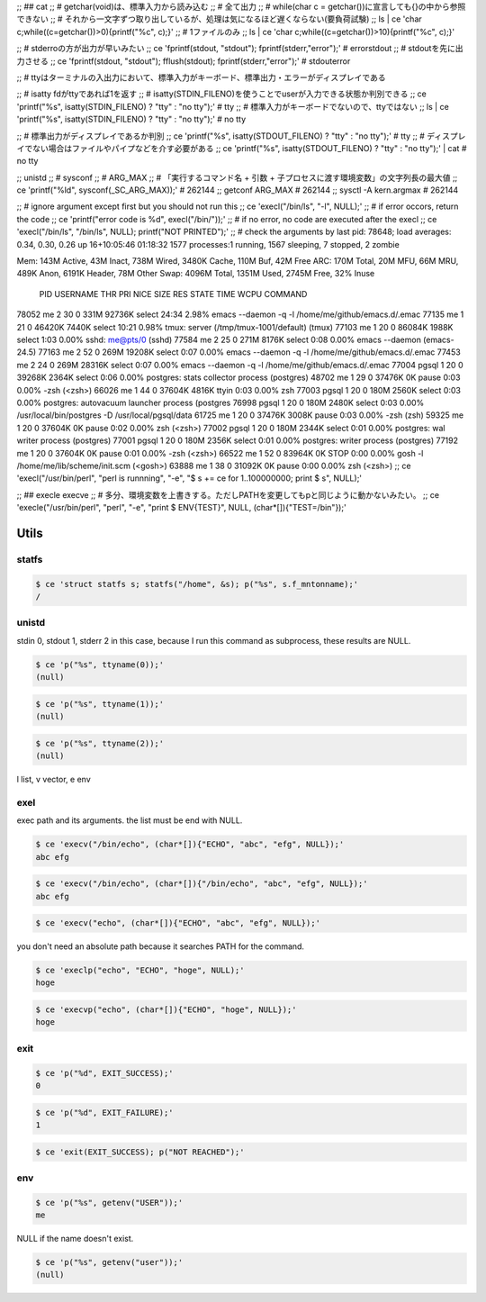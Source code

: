
;; ## cat
;; # getchar(void)は、標準入力から読み込む
;; # 全て出力
;; # while(char c = getchar())に宣言しても{}の中から参照できない
;; # それから一文字ずつ取り出しているが、処理は気になるほど遅くならない(要負荷試験)
;; ls | ce 'char c;while((c=getchar())>0){printf("%c", c);}'
;; # 1ファイルのみ
;; ls | ce 'char c;while((c=getchar())>10){printf("%c", c);}'


;; # stderroの方が出力が早いみたい
;; ce 'fprintf(stdout, "stdout"); fprintf(stderr,"error");'  # errorstdout
;; # stdoutを先に出力させる
;; ce 'fprintf(stdout, "stdout"); fflush(stdout); fprintf(stderr,"error");'  # stdouterror


;; # ttyはターミナルの入出力において、標準入力がキーボード、標準出力・エラーがディスプレイである

;; # isatty fdがttyであれば1を返す
;; # isatty(STDIN_FILENO)を使うことでuserが入力できる状態か判別できる
;; ce 'printf("%s", isatty(STDIN_FILENO) ? "tty" : "no tty");'  # tty
;; # 標準入力がキーボードでないので、ttyではない
;; ls | ce 'printf("%s", isatty(STDIN_FILENO) ? "tty" : "no tty");'  # no tty

;; # 標準出力がディスプレイであるか判別
;; ce 'printf("%s", isatty(STDOUT_FILENO) ? "tty" : "no tty");'  # tty
;; # ディスプレイでない場合はファイルやパイプなどを介す必要がある
;; ce 'printf("%s", isatty(STDOUT_FILENO) ? "tty" : "no tty");'  | cat  # no tty

;; unistd
;; # sysconf
;; # ARG_MAX
;; # 「実行するコマンド名 + 引数 + 子プロセスに渡す環境変数」の文字列長の最大値
;; ce 'printf("%ld", sysconf(_SC_ARG_MAX));'  # 262144
;; getconf ARG_MAX  # 262144
;; sysctl -A kern.argmax  # 262144


;; # ignore argument except first but you should not run this
;; ce 'execl("/bin/ls", "-l", NULL);'
;; # if error occors, return the code
;; ce 'printf("error code is %d", execl("/bin/"));'
;; # if no error, no code are executed after the execl
;; ce 'execl("/bin/ls", "/bin/ls", NULL); printf("NOT PRINTED");'
;; # check the arguments by last pid: 78648;  load averages:  0.34,  0.30,  0.26  up 16+10:05:46    01:18:32
1577 processes:1 running, 1567 sleeping, 7 stopped, 2 zombie

Mem: 143M Active, 43M Inact, 738M Wired, 3480K Cache, 110M Buf, 42M Free
ARC: 170M Total, 20M MFU, 66M MRU, 489K Anon, 6191K Header, 78M Other
Swap: 4096M Total, 1351M Used, 2745M Free, 32% Inuse


  PID USERNAME    THR PRI NICE   SIZE    RES STATE    TIME    WCPU COMMAND
78052 me            2  30    0   331M 92736K select  24:34   2.98% emacs --daemon -q -l /home/me/github/emacs.d/.emac
77135 me            1  21    0 46420K  7440K select  10:21   0.98% tmux: server (/tmp/tmux-1001/default) (tmux)
77103 me            1  20    0 86084K  1988K select   1:03   0.00% sshd: me@pts/0 (sshd)
77584 me            2  25    0   271M  8176K select   0:08   0.00% emacs --daemon (emacs-24.5)
77163 me            2  52    0   269M 19208K select   0:07   0.00% emacs --daemon -q -l /home/me/github/emacs.d/.emac
77453 me            2  24    0   269M 28316K select   0:07   0.00% emacs --daemon -q -l /home/me/github/emacs.d/.emac
77004 pgsql         1  20    0 39268K  2364K select   0:06   0.00% postgres: stats collector process    (postgres)
48702 me            1  29    0 37476K     0K pause    0:03   0.00% -zsh (<zsh>)
66026 me            1  44    0 37604K  4816K ttyin    0:03   0.00% zsh
77003 pgsql         1  20    0   180M  2560K select   0:03   0.00% postgres: autovacuum launcher process    (postgres
76998 pgsql         1  20    0   180M  2480K select   0:03   0.00% /usr/local/bin/postgres -D /usr/local/pgsql/data
61725 me            1  20    0 37476K  3008K pause    0:03   0.00% -zsh (zsh)
59325 me            1  20    0 37604K     0K pause    0:02   0.00% zsh (<zsh>)
77002 pgsql         1  20    0   180M  2344K select   0:01   0.00% postgres: wal writer process    (postgres)
77001 pgsql         1  20    0   180M  2356K select   0:01   0.00% postgres: writer process    (postgres)
77192 me            1  20    0 37604K     0K pause    0:01   0.00% -zsh (<zsh>)
66522 me            1  52    0 83964K     0K STOP     0:00   0.00% gosh -l /home/me/lib/scheme/init.scm (<gosh>)
63888 me            1  38    0 31092K     0K pause    0:00   0.00% zsh (<zsh>)
;; ce 'execl("/usr/bin/perl", "perl is runnning", "-e", "$ s += ce for 1..100000000; print $ s",  NULL);'

;; ## execle execve
;; # 多分、環境変数を上書きする。ただしPATHを変更してもpと同じように動かないみたい。
;; ce 'execle("/usr/bin/perl", "perl", "-e", "print $ ENV{TEST}", NULL, (char*[]){"TEST=/bin"});'

========
 Utils
========



statfs
======


.. code-block:: sh
   

    $ ce 'struct statfs s; statfs("/home", &s); p("%s", s.f_mntonname);'
    /



unistd
======

stdin 0, stdout 1, stderr 2
in this case, because I run this command as subprocess, these results are NULL.

.. code-block:: sh
   

    $ ce 'p("%s", ttyname(0));'
    (null)


.. code-block:: sh
   

    $ ce 'p("%s", ttyname(1));'
    (null)


.. code-block:: sh
   

    $ ce 'p("%s", ttyname(2));'
    (null)

l list, v vector, e env


exel
====

exec path and its arguments. the list must be end with NULL.

.. code-block:: sh
   

    $ ce 'execv("/bin/echo", (char*[]){"ECHO", "abc", "efg", NULL});'
    abc efg
    


.. code-block:: sh
   

    $ ce 'execv("/bin/echo", (char*[]){"/bin/echo", "abc", "efg", NULL});'
    abc efg
    


.. code-block:: sh
   

    $ ce 'execv("echo", (char*[]){"ECHO", "abc", "efg", NULL});'
    

you don't need an absolute path because it searches PATH for the command.

.. code-block:: sh
   

    $ ce 'execlp("echo", "ECHO", "hoge", NULL);'
    hoge
    


.. code-block:: sh
   

    $ ce 'execvp("echo", (char*[]){"ECHO", "hoge", NULL});'
    hoge
    



exit
====


.. code-block:: sh
   

    $ ce 'p("%d", EXIT_SUCCESS);'
    0


.. code-block:: sh
   

    $ ce 'p("%d", EXIT_FAILURE);'
    1


.. code-block:: sh
   

    $ ce 'exit(EXIT_SUCCESS); p("NOT REACHED");'
    



env
===


.. code-block:: sh
   

    $ ce 'p("%s", getenv("USER"));'
    me

NULL if the name doesn't exist.

.. code-block:: sh
   

    $ ce 'p("%s", getenv("user"));'
    (null)

